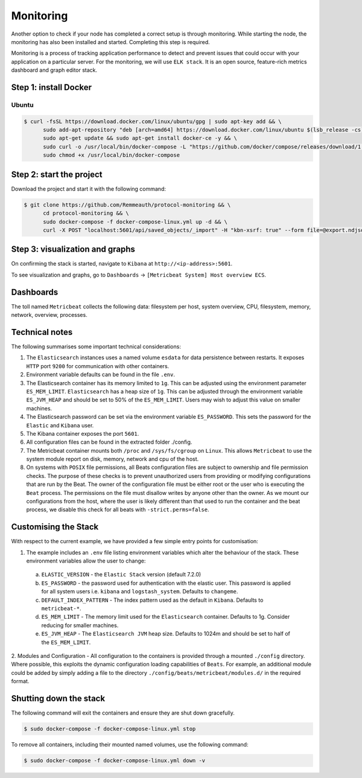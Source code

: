 **********
Monitoring
**********

Another option to check if your node has completed a correct setup is through monitoring. While starting the node, the
monitoring has also been installed and started. Completing this step is required.

Monitoring is a process of tracking application performance to detect and prevent issues that could occur with your
application on a particular server. For the monitoring, we will use ``ELK stack``. It is an open source, feature-rich
metrics dashboard and graph editor stack.

Step 1: install Docker
======================

Ubuntu
------

.. code-block:: console

    $ curl -fsSL https://download.docker.com/linux/ubuntu/gpg | sudo apt-key add && \
          sudo add-apt-repository "deb [arch=amd64] https://download.docker.com/linux/ubuntu $(lsb_release -cs) stable" && \
          sudo apt-get update && sudo apt-get install docker-ce -y && \
          sudo curl -o /usr/local/bin/docker-compose -L "https://github.com/docker/compose/releases/download/1.23.2/docker-compose-$(uname -s)-$(uname -m)" && \
          sudo chmod +x /usr/local/bin/docker-compose

Step 2: start the project
============================

Download the project and start it with the following command:

.. code-block:: console

    $ git clone https://github.com/Remmeauth/protocol-monitoring && \
          cd protocol-monitoring && \
          sudo docker-compose -f docker-compose-linux.yml up -d && \
          curl -X POST "localhost:5601/api/saved_objects/_import" -H "kbn-xsrf: true" --form file=@export.ndjson

Step 3: visualization and graphs
================================

On confirming the stack is started, navigate to ``Kibana`` at ``http://<ip-address>:5601``.

.. image:: /img/monitoring/kibana-main-page.png
   :width: 100%
   :align: center
   :alt: Kibana main page

To see visualization and graphs, go to ``Dashboards`` -> ``[Metricbeat System] Host overview ECS``.

Dashboards
==========

The toll named ``Metricbeat`` collects the following data: filesystem per host, system overview, CPU, filesystem,
memory, network, overview, processes.

Technical notes
===============

The following summarises some important technical considerations:

1. The ``Elasticsearch`` instances uses a named volume ``esdata`` for data persistence between restarts. It exposes ``HTTP`` port ``9200`` for communication with other containers.
2. Environment variable defaults can be found in the file ``.env``.
3. The Elasticsearch container has its memory limited to ``1g``. This can be adjusted using the environment parameter ``ES_MEM_LIMIT``. ``Elasticsearch`` has a heap size of ``1g``. This can be adjusted through the environment variable ``ES_JVM_HEAP`` and should be set to 50% of the ``ES_MEM_LIMIT``. Users may wish to adjust this value on smaller machines.
4. The Elasticsearch password can be set via the environment variable ``ES_PASSWORD``. This sets the password for the ``Elastic`` and ``Kibana`` user.
5. The Kibana container exposes the port ``5601``.
6. All configuration files can be found in the extracted folder ./config.
7. The Metricbeat container mounts both ``/proc`` and ``/sys/fs/cgroup`` on ``Linux``. This allows ``Metricbeat`` to use the system module report on disk, memory, network and cpu of the host.
8. On systems with ``POSIX`` file permissions, all Beats configuration files are subject to ownership and file permission checks. The purpose of these checks is to prevent unauthorized users from providing or modifying configurations that are run by the Beat. The owner of the configuration file must be either root or the user who is executing the ``Beat`` process. The permissions on the file must disallow writes by anyone other than the owner. As we mount our configurations from the host, where the user is likely different than that used to run the container and the beat process, we disable this check for all beats with ``-strict.perms=false``.

Customising the Stack
=====================

With respect to the current example, we have provided a few simple entry points for customisation:

1. The example includes an ``.env`` file listing environment variables which alter the behaviour of the stack. These environment variables allow the user to change:

  a. ``ELASTIC_VERSION`` - the ``Elastic Stack`` version (default 7.2.0)
  b. ``ES_PASSWORD`` - the password used for authentication with the elastic user. This password is applied for all system users i.e. ``kibana`` and ``logstash_system``. Defaults to ``changeme``.
  c. ``DEFAULT_INDEX_PATTERN`` - The index pattern used as the default in ``Kibana``. Defaults to ``metricbeat-*``.
  d. ``ES_MEM_LIMIT`` - The memory limit used for the ``Elasticsearch`` container. Defaults to 1g. Consider reducing for smaller machines.
  e. ``ES_JVM_HEAP`` - The ``Elasticsearch JVM`` heap size. Defaults to 1024m and should be set to half of the ``ES_MEM_LIMIT``.

2. Modules and Configuration - All configuration to the containers is provided through a mounted ``./config`` directory.
Where possible, this exploits the dynamic configuration loading capabilities of ``Beats``. For example, an additional
module could be added by simply adding a file to the directory ``./config/beats/metricbeat/modules.d/`` in the required format.

Shutting down the stack
=======================

The following command will exit the containers and ensure they are shut down gracefully.

.. code-block:: console

    $ sudo docker-compose -f docker-compose-linux.yml stop

To remove all containers, including their mounted named volumes, use the following command:

.. code-block:: console

    $ sudo docker-compose -f docker-compose-linux.yml down -v
